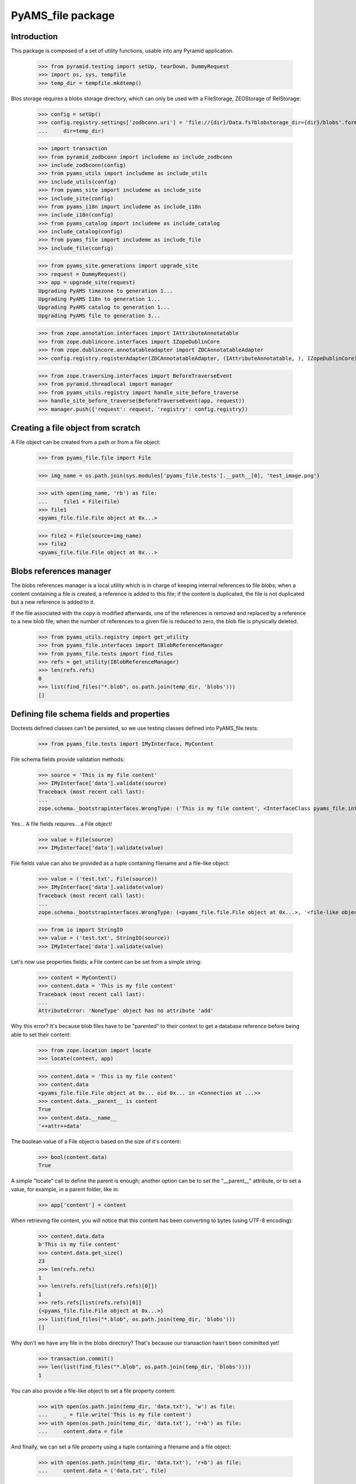 ==================
PyAMS_file package
==================

Introduction
------------

This package is composed of a set of utility functions, usable into any Pyramid application.

    >>> from pyramid.testing import setUp, tearDown, DummyRequest
    >>> import os, sys, tempfile
    >>> temp_dir = tempfile.mkdtemp()

Blos storage requires a blobs storage directory, which can only be used with a FileStorage,
ZEOStorage of RelStorage:

    >>> config = setUp()
    >>> config.registry.settings['zodbconn.uri'] = 'file://{dir}/Data.fs?blobstorage_dir={dir}/blobs'.format(
    ...     dir=temp_dir)

    >>> import transaction
    >>> from pyramid_zodbconn import includeme as include_zodbconn
    >>> include_zodbconn(config)
    >>> from pyams_utils import includeme as include_utils
    >>> include_utils(config)
    >>> from pyams_site import includeme as include_site
    >>> include_site(config)
    >>> from pyams_i18n import includeme as include_i18n
    >>> include_i18n(config)
    >>> from pyams_catalog import includeme as include_catalog
    >>> include_catalog(config)
    >>> from pyams_file import includeme as include_file
    >>> include_file(config)

    >>> from pyams_site.generations import upgrade_site
    >>> request = DummyRequest()
    >>> app = upgrade_site(request)
    Upgrading PyAMS timezone to generation 1...
    Upgrading PyAMS I18n to generation 1...
    Upgrading PyAMS catalog to generation 1...
    Upgrading PyAMS file to generation 3...

    >>> from zope.annotation.interfaces import IAttributeAnnotatable
    >>> from zope.dublincore.interfaces import IZopeDublinCore
    >>> from zope.dublincore.annotatableadapter import ZDCAnnotatableAdapter
    >>> config.registry.registerAdapter(ZDCAnnotatableAdapter, (IAttributeAnnotatable, ), IZopeDublinCore)

    >>> from zope.traversing.interfaces import BeforeTraverseEvent
    >>> from pyramid.threadlocal import manager
    >>> from pyams_utils.registry import handle_site_before_traverse
    >>> handle_site_before_traverse(BeforeTraverseEvent(app, request))
    >>> manager.push({'request': request, 'registry': config.registry})


Creating a file object from scratch
-----------------------------------

A File object can be created from a path or from a file object:

    >>> from pyams_file.file import File

    >>> img_name = os.path.join(sys.modules['pyams_file.tests'].__path__[0], 'test_image.png')

    >>> with open(img_name, 'rb') as file:
    ...     file1 = File(file)
    >>> file1
    <pyams_file.file.File object at 0x...>

    >>> file2 = File(source=img_name)
    >>> file2
    <pyams_file.file.File object at 0x...>


Blobs references manager
------------------------

The blobs references manager is a local utility which is in charge of keeping internal references
to file *blobs*; when a content containing a file is created, a reference is added to this file;
if the content is duplicated, the file is not duplicated but a new reference is added to it.

If the file associated with the copy is modified afterwards, one of the references is removed and
replaced by a reference to a new blob file; when the number of references to a given file is
reduced to zero, the blob file is physically deleted.

    >>> from pyams_utils.registry import get_utility
    >>> from pyams_file.interfaces import IBlobReferenceManager
    >>> from pyams_file.tests import find_files
    >>> refs = get_utility(IBlobReferenceManager)
    >>> len(refs.refs)
    0
    >>> list(find_files("*.blob", os.path.join(temp_dir, 'blobs')))
    []


Defining file schema fields and properties
------------------------------------------

Doctests defined classes can't be persisted, so we use testing classes defined into
PyAMS_file.tests:

    >>> from pyams_file.tests import IMyInterface, MyContent

File schema fields provide validation methods:

    >>> source = 'This is my file content'
    >>> IMyInterface['data'].validate(source)
    Traceback (most recent call last):
    ...
    zope.schema._bootstrapinterfaces.WrongType: ('This is my file content', <InterfaceClass pyams_file.interfaces.IFile>, 'data')

Yes... A file fields requires... a File object!

    >>> value = File(source)
    >>> IMyInterface['data'].validate(value)

File fields value can also be provided as a tuple containing filename and a file-like object:

    >>> value = ('test.txt', File(source))
    >>> IMyInterface['data'].validate(value)
    Traceback (most recent call last):
    ...
    zope.schema._bootstrapinterfaces.WrongType: (<pyams_file.file.File object at 0x...>, '<file-like object>', 'data')

    >>> from io import StringIO
    >>> value = ('test.txt', StringIO(source))
    >>> IMyInterface['data'].validate(value)


Let's now use properties fields; a File content can be set from a simple string:

    >>> content = MyContent()
    >>> content.data = 'This is my file content'
    Traceback (most recent call last):
    ...
    AttributeError: 'NoneType' object has no attribute 'add'

Why this error? It's because blob files have to be "parented" to their context to get a
database reference before being able to set their content:

    >>> from zope.location import locate
    >>> locate(content, app)

    >>> content.data = 'This is my file content'
    >>> content.data
    <pyams_file.file.File object at 0x... oid 0x... in <Connection at ...>>
    >>> content.data.__parent__ is content
    True
    >>> content.data.__name__
    '++attr++data'

The boolean value of a File object is based on the size of it's content:

    >>> bool(content.data)
    True

A simple "locate" call to define the parent is enough; another option can be to set the "__parent__"
attribute, or to set a value, for example, in a parent folder, like in:

    >>> app['content'] = content

When retrieving file content, you will notice that this content has been converting to bytes
(using UTF-8 encoding):

    >>> content.data.data
    b'This is my file content'
    >>> content.data.get_size()
    23
    >>> len(refs.refs)
    1
    >>> len(refs.refs[list(refs.refs)[0]])
    1
    >>> refs.refs[list(refs.refs)[0]]
    {<pyams_file.file.File object at 0x...>}
    >>> list(find_files("*.blob", os.path.join(temp_dir, 'blobs')))
    []

Why don't we have any file in the blobs directory? That's because our transaction hasn't been
committed yet!

    >>> transaction.commit()
    >>> len(list(find_files("*.blob", os.path.join(temp_dir, 'blobs'))))
    1

You can also provide a file-like object to set a file property content:

    >>> with open(os.path.join(temp_dir, 'data.txt'), 'w') as file:
    ...     _ = file.write('This is my file content')
    >>> with open(os.path.join(temp_dir, 'data.txt'), 'r+b') as file:
    ...     content.data = file

And finally, we can set a file property using a tuple containing a filename and a file object:

    >>> with open(os.path.join(temp_dir, 'data.txt'), 'r+b') as file:
    ...     content.data = ('data.txt', file)

Special values can be used to specify that a fil should be left unchanged or deleted:

    >>> from pyams_utils.interfaces.form import NOT_CHANGED, TO_BE_DELETED

    >>> other_content = MyContent()
    >>> locate(other_content, app)
    >>> with open(os.path.join(temp_dir, 'data.txt'), 'r+b') as file:
    ...     other_content.data = file

    >>> other_content_data = other_content.data
    >>> other_content_data
    <pyams_file.file.File object at 0x...>

    >>> other_content.data = NOT_CHANGED
    >>> other_content.data.data
    b'This is my file content'
    >>> other_content.data is other_content_data
    True

    >>> other_content.data = TO_BE_DELETED
    >>> other_content.data is None
    True


Using a file as context manager
-------------------------------

Any File object can be used as a context manager, as a builtin *file* object; but to prevent
transactions problems (the transaction must be committed if you request a thumbnail just after
creating an image), this access is restricted to read-only mode:

    >>> with content.data as file:
    ...     print(file.read())
    ...     file.close()
    b'This is my file content'

    >>> with content.data as file:
    ...     try:
    ...         file.write(b'This is a new content')
    ...     finally:
    ...         file.close()
    Traceback (most recent call last):
    ...
    io.UnsupportedOperation: File not open for writing

Please note also that it's up to you to close the file object, as the context manager doesn't
keep a pointer to the opened file, to prevent ResourceWarning messages about unclosed files...


Iterating over file content
---------------------------

Instead of reading the whole file content in a single operation, you can iterate over file contents
by blocks of 64kb each:

    >>> for block in content.data:
    ...     print(block)
    b'This is my file content'


Copying a file
--------------

Copying a file should only generate a new reference into blobs manager, without creating a new
blob file:

    >>> from zope.copy import copy
    >>> copied_content = copy(content)
    >>> app['copy'] = copied_content
    >>> len(refs.refs)
    1
    >>> len(refs.refs[list(refs.refs)[0]])
    2
    >>> refs.refs[list(refs.refs)[0]]
    {<pyams_file.file.File object at 0x...>, <pyams_file.file.File object at 0x...>}

We can now change data of the copied content, to see that this added a reference to a new file,
and that the first reference was removed:

    >>> copied_content.data = 'This is a new content'
    >>> len(refs.refs)
    2
    >>> blob_refs = list(refs.refs.keys())
    >>> len(refs.refs[blob_refs[0]])
    1
    >>> len(refs.refs[blob_refs[1]])
    1

And we can remove copy data to remove a reference:

    >>> copied_content.data = None
    >>> len(refs.refs)
    1
    >>> blob_refs = list(refs.refs.keys())
    >>> len(refs.refs[list(refs.refs)[0]])
    1


I18n files properties
---------------------

I18n file properties are working exactly like normal I18n properties:

    >>> from pyams_file.tests import IMyI18nInterface, MyI18nContent

    >>> source = 'This is my test'
    >>> value = {'en': source}
    >>> IMyI18nInterface['data'].validate(value)
    Traceback (most recent call last):
    ...
    zope.schema._bootstrapinterfaces.WrongType: ('This is my test', <InterfaceClass pyams_file.interfaces.IFile>, 'data')

    >>> IMyI18nInterface['required_data'].validate(value)
    Traceback (most recent call last):
    ...
    zope.schema._bootstrapinterfaces.WrongType: ('This is my test', <InterfaceClass pyams_file.interfaces.IFile>, 'required_data')

    >>> value = {'en': File(source)}
    >>> IMyI18nInterface['data'].validate(value)
    >>> IMyI18nInterface['required_data'].validate(value)

    >>> value = {'en': ('test.txt', value)}
    >>> IMyI18nInterface['data'].validate(value)
    Traceback (most recent call last):
    ...
    zope.schema._bootstrapinterfaces.WrongType: ({'en': <pyams_file.file.File object at 0x...>}, '<file-like object>', 'data')

    >>> IMyI18nInterface['required_data'].validate(value)
    Traceback (most recent call last):
    ...
    zope.schema._bootstrapinterfaces.WrongType: ({'en': <pyams_file.file.File object at 0x...>}, '<file-like object>', 'required_data')

    >>> value = {'en': ('test.txt', StringIO(source))}
    >>> IMyI18nInterface['data'].validate(value)
    >>> IMyI18nInterface['required_data'].validate(value)

    >>> value = {'en': NOT_CHANGED}
    >>> IMyI18nInterface['data'].validate(value)
    >>> IMyI18nInterface['required_data'].validate(value)
    Traceback (most recent call last):
    ...
    zope.schema._bootstrapinterfaces.RequiredMissing

This last error is raised because field is not bound to any context; we have to create a context
and bind it's field to it:

    >>> i18n_content = MyI18nContent()
    >>> locate(i18n_content, app)
    >>> i18n_content.required_data = {'en': File(source)}
    >>> field = IMyI18nInterface['required_data'].bind(i18n_content)
    >>> field.validate(value)


Let's now use our I18n fields properties:

    >>> i18n_content = MyI18nContent()
    >>> locate(i18n_content, app)
    >>> i18n_content.data = {'en': 'This is my I18n content'}
    >>> i18n_content.data
    {'en': <pyams_file.file.File object at 0x...>}
    >>> i18n_content.data['en'].data
    b'This is my I18n content'

We can also set a value using a tuple made of filename and file object:

    >>> i18n_content.data = {'en': ('test.txt', 'This is my I18n content')}


Managing images
---------------

Let's now try to use an image instead of a simple text content:

    >>> img_name = os.path.join(sys.modules['pyams_file.tests'].__path__[0], 'test_image.png')
    >>> with open(img_name, 'rb') as file:
    ...     content.data = file
    >>> content.data
    <pyams_file.file.ImageFile object at 0x...>
    >>> content.data.get_size()
    20212

As we can see, the image has automatically been recognized as such:

    >>> content.data.content_type
    'image/png'
    >>> content.data.get_image_size()
    (535, 166)

We now have a few helpers to manipulate images; let's commit first:

    >>> content.data.resize(500, 500, keep_ratio=True)
    >>> content.data.get_size()
    30391
    >>> content.data.get_image_size()
    (500, 155)

Resizing an image to higher resolution than original image just leaves the original image
unchanged:

    >>> content.data.resize(1000, 1000, keep_ratio=True)
    >>> content.data.get_size()
    30391
    >>> content.data.get_image_size()
    (500, 155)


We can also rotate image, or crop on a given selection:

    >>> transaction.commit()
    >>> content.data.rotate(-90)
    >>> content.data.get_size()
    30819
    >>> content.data.get_image_size()
    (155, 500)

    >>> transaction.commit()
    >>> content.data.crop(50, 50, 300, 300)
    >>> content.data.get_size()
    12324
    >>> content.data.get_image_size()
    (250, 250)

Please note also that if you can store any type of content in a generic file field, you can only
store images in an image field:

    >>> content.img_data = 'This is a bad text content'
    Traceback (most recent call last):
    ...
    zope.schema._bootstrapinterfaces.WrongType: (<pyams_file.file.File object at 0x...>, <InterfaceClass pyams_file.interfaces.IBaseImageFile>, 'img_data')

    >>> content.img_data = content.data
    >>> content.img_data.content_type
    'image/png'
    >>> content.img_data.get_size()
    12324
    >>> content.img_data.get_image_size()
    (250, 250)


Downloading a file
------------------

Each file has it's own URL, which is defined via "absolute_url()" on any File object instance.
The FileView is used to download a file:

    >>> transaction.commit()

We can suppress warnings here to avoid a RessourceWarning about unclosed files; in a normal
Pyramid context, the response body is closed automatically:

    >>> import warnings
    >>> warnings.filterwarnings('ignore')

    >>> from pyams_file.skin.view import FileView
    >>> request = DummyRequest(context=content.data, range=None, if_modified_since=None)
    >>> response = FileView(request)
    >>> response.status
    '200 OK'
    >>> response.content_type
    'image/png'
    >>> response.has_body
    True
    >>> result = response({'REQUEST_METHOD': 'GET'}, lambda x, y: None)
    >>> len(list(result)[0])
    12324

You can also specify a request parameter to get a download of a file, instead of a link to a file
that will be automatically displayed into a web browser:

    >>> request = DummyRequest(context=content.data, params={'download': 1},
    ...                        range=None, if_modified_since=None)
    >>> response = FileView(request)
    >>> response.status
    '200 OK'
    >>> response.content_disposition
    'attachment; filename="noname.txt"'

To get a file name, we have to set it into file properties:

    >>> content.data.filename = 'pyams-test.png'
    >>> request = DummyRequest(context=content.data, params={'download': 1},
    ...                        range=None, if_modified_since=None)
    >>> response = FileView(request)
    >>> response.status
    '200 OK'
    >>> response.content_disposition
    'attachment; filename="pyams-test.png"'

File view also allows custom headers, like ranged requests or requests based on last modification
date:

    >>> from webob.byterange import Range
    >>> request = DummyRequest(context=content.data, user_agent='Dummy',
    ...                        range=Range(0, 100), if_modified_since=None)
    >>> response = FileView(request)
    >>> response.status
    '206 Partial Content'
    >>> response.content_length
    100

    >>> request = DummyRequest(context=content.data, user_agent='Dummy',
    ...                        range=Range(12000, 13000), if_modified_since=None)
    >>> response = FileView(request)
    >>> response.status
    '206 Partial Content'
    >>> response.content_length
    324

    >>> from datetime import datetime, timedelta
    >>> from pyams_utils.timezone import gmtime

    >>> now = gmtime(datetime.now())
    >>> request = DummyRequest(context=content.data,
    ...                        range=None, if_modified_since=now)
    >>> response = FileView(request)
    >>> response.status
    '200 OK'
    >>> response.last_modified is None
    True

    >>> from zope.lifecycleevent import ObjectModifiedEvent
    >>> config.registry.notify(ObjectModifiedEvent(content.data))
    >>> IZopeDublinCore(content.data).modified = now - timedelta(days=1)

    >>> response = FileView(request)
    >>> response.status
    '304 Not Modified'


Deleting a file
---------------

Two options are available to delete a file (if it's not required!): the first one is just to
assign a null value to the given property; but to be able to delete a file from a form, there is
a special value called **TO_BE_DELETED**, defined by PyAMS_utils:

    >>> len(refs.refs)
    3
    >>> from pyams_utils.interfaces.form import TO_BE_DELETED
    >>> content.data = TO_BE_DELETED
    >>> content.data is None
    True
    >>> i18n_content.data = {'en': TO_BE_DELETED}
    >>> len(refs.refs)
    1

Let's try now with another I18n required property:

    >>> i18n_content.required_data = {}
    Traceback (most recent call last):
    ...
    zope.schema._bootstrapinterfaces.RequiredMissing

    >>> i18n_content.required_data = {'en': None}
    Traceback (most recent call last):
    ...
    zope.schema._bootstrapinterfaces.WrongType: (None, ...)

    >>> i18n_content.required_data = {'en': 'This is my I18n content'}
    >>> i18n_content.required_data = {'en': NOT_CHANGED, 'fr': 'Contenu en Français'}
    >>> i18n_content.required_data = {'en': TO_BE_DELETED}
    Traceback (most recent call last):
    ...
    zope.schema._bootstrapinterfaces.RequiredMissing

When using required property on I18n fields, the condition is accepted as soon as at least
one language is filled:

    >>> i18n_content.required_data = {'en': 'This is my I18n content', 'fr': TO_BE_DELETED}
    >>> sorted(i18n_content.required_data.keys())
    ['en']


Deleting files container
------------------------

When files are added to an object with properties, an *IFileFieldContainer* marker interface
is added to this object, and an annotation is added to store the name of attributes containing
files; an event subscriber is associated to removal of objects containing files so that the
references to their blobs are correctly removed.

Let's remove some files:

    >>> from pyams_utils.adapter import get_annotation_adapter
    >>> from pyams_file.property import FILE_CONTAINER_ATTRIBUTES
    >>> from pyams_file.interfaces import IFileFieldContainer

    >>> len(refs.refs)
    2

    >>> content = MyContent()
    >>> locate(content, app)
    >>> with open(os.path.join(temp_dir, 'data.txt'), 'r+b') as file:
    ...     content.data = file
    ...     content.required_data = file

    >>> len(refs.refs)
    4

    >>> IFileFieldContainer.providedBy(content)
    True
    >>> attributes = get_annotation_adapter(content, FILE_CONTAINER_ATTRIBUTES, set,
    ...                                     notify=False, locate=False)
    >>> sorted(attributes)
    ['data', 'required_data']
    >>> del content.data
    >>> sorted(attributes)
    ['required_data']

You can't delete a property which doesn't exists anymore:

    >>> content.data is None
    True
    >>> del content.data
    Traceback (most recent call last):
    ...
    KeyError: 'data'

    >>> del content.required_data
    >>> sorted(attributes)
    []
    >>> content.required_data is None
    True
    >>> del content.required_data
    Traceback (most recent call last):
    ...
    KeyError: 'required_data'

    >>> len(refs.refs)
    2

    >>> IFileFieldContainer.providedBy(i18n_content)
    True
    >>> attributes = get_annotation_adapter(i18n_content, FILE_CONTAINER_ATTRIBUTES, set,
    ...                                     notify=False, locate=False)
    >>> sorted(attributes)
    ['required_data::en']
    >>> del i18n_content.data
    >>> i18n_content.data is None
    True
    >>> del i18n_content.data
    Traceback (most recent call last):
    ...
    KeyError: 'data'

    >>> del i18n_content.required_data
    >>> sorted(attributes)
    []
    >>> i18n_content.required_data is None
    True

    >>> len(refs.refs)
    1

Deleting the whole property is also the only way to remove a whole value on a required attribute!

Notifying object destruction will also trigger removal of blobs references:

    >>> content = MyContent()
    >>> locate(content, app)
    >>> with open(os.path.join(temp_dir, 'data.txt'), 'r+b') as file:
    ...     content.data = file

    >>> len(refs.refs)
    2

    >>> transaction.commit()

    >>> from zope.lifecycleevent import ObjectRemovedEvent

    >>> content.__parent__ = None
    >>> config.registry.notify(ObjectRemovedEvent(content))

    >>> len(refs.refs)
    1


Removing unused blobs
---------------------

After these tests, we can see that despite the fact that we don't have any File object anymore
into our database, several blobs are still present on the filesystem:

    >>> transaction.commit()
    >>> len(list(find_files("*.blob", os.path.join(temp_dir, 'blobs'))))
    18

Why so many files? Because each time a File object is committed, even when using an history-free
storage, a new blob file is stored on the filesystem; these files will be removed when using the
"zeopack" (when using ZEO) or "zodbpack" (when using Relstorage) command line scripts.


Tests cleanup:

    >>> from pyams_utils.registry import set_local_registry
    >>> set_local_registry(None)
    >>> manager.clear()
    >>> transaction.commit()
    >>> tearDown()
